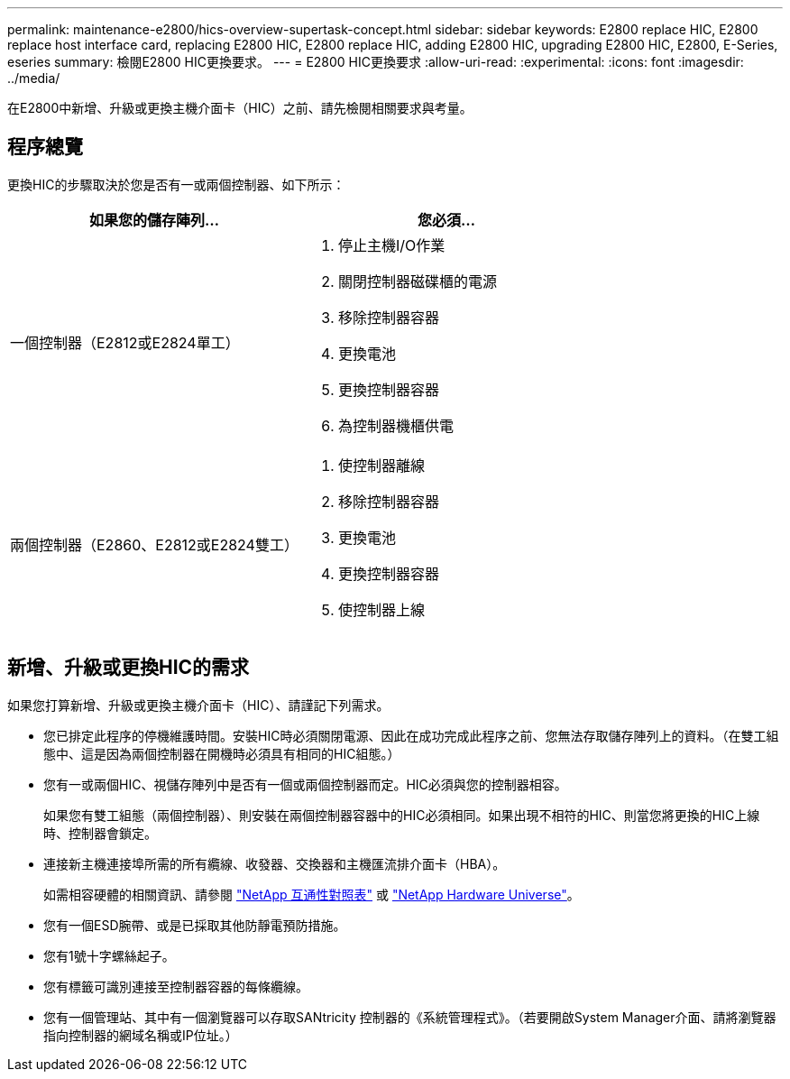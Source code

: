 ---
permalink: maintenance-e2800/hics-overview-supertask-concept.html 
sidebar: sidebar 
keywords: E2800 replace HIC, E2800 replace host interface card, replacing E2800 HIC, E2800 replace HIC, adding E2800 HIC, upgrading E2800 HIC, E2800, E-Series, eseries 
summary: 檢閱E2800 HIC更換要求。 
---
= E2800 HIC更換要求
:allow-uri-read: 
:experimental: 
:icons: font
:imagesdir: ../media/


[role="lead"]
在E2800中新增、升級或更換主機介面卡（HIC）之前、請先檢閱相關要求與考量。



== 程序總覽

更換HIC的步驟取決於您是否有一或兩個控制器、如下所示：

|===
| 如果您的儲存陣列... | 您必須... 


 a| 
一個控制器（E2812或E2824單工）
 a| 
. 停止主機I/O作業
. 關閉控制器磁碟櫃的電源
. 移除控制器容器
. 更換電池
. 更換控制器容器
. 為控制器機櫃供電




 a| 
兩個控制器（E2860、E2812或E2824雙工）
 a| 
. 使控制器離線
. 移除控制器容器
. 更換電池
. 更換控制器容器
. 使控制器上線


|===


== 新增、升級或更換HIC的需求

如果您打算新增、升級或更換主機介面卡（HIC）、請謹記下列需求。

* 您已排定此程序的停機維護時間。安裝HIC時必須關閉電源、因此在成功完成此程序之前、您無法存取儲存陣列上的資料。（在雙工組態中、這是因為兩個控制器在開機時必須具有相同的HIC組態。）
* 您有一或兩個HIC、視儲存陣列中是否有一個或兩個控制器而定。HIC必須與您的控制器相容。
+
如果您有雙工組態（兩個控制器）、則安裝在兩個控制器容器中的HIC必須相同。如果出現不相符的HIC、則當您將更換的HIC上線時、控制器會鎖定。

* 連接新主機連接埠所需的所有纜線、收發器、交換器和主機匯流排介面卡（HBA）。
+
如需相容硬體的相關資訊、請參閱 https://mysupport.netapp.com/NOW/products/interoperability["NetApp 互通性對照表"^] 或 http://hwu.netapp.com/home.aspx["NetApp Hardware Universe"^]。

* 您有一個ESD腕帶、或是已採取其他防靜電預防措施。
* 您有1號十字螺絲起子。
* 您有標籤可識別連接至控制器容器的每條纜線。
* 您有一個管理站、其中有一個瀏覽器可以存取SANtricity 控制器的《系統管理程式》。（若要開啟System Manager介面、請將瀏覽器指向控制器的網域名稱或IP位址。）


